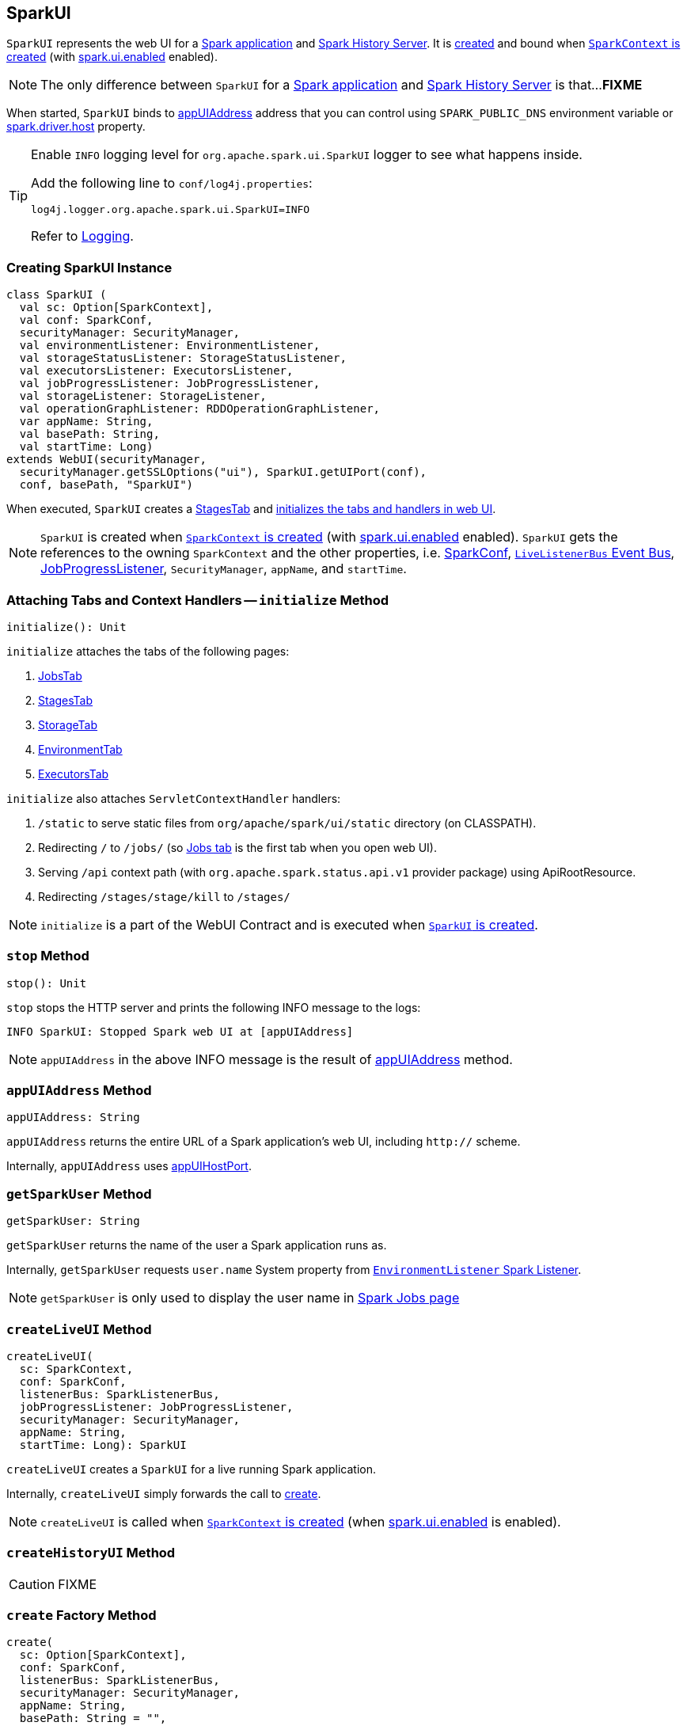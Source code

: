 == [[SparkUI]] SparkUI

`SparkUI` represents the web UI for a <<createLiveUI, Spark application>> and <<createHistoryUI, Spark History Server>>. It is <<creating-instance, created>> and bound when link:spark-sparkcontext-creating-instance-internals.adoc#ui[`SparkContext` is created] (with link:spark-webui.adoc#spark_ui_enabled[spark.ui.enabled] enabled).

NOTE: The only difference between `SparkUI` for a <<createLiveUI, Spark application>> and <<createHistoryUI, Spark History Server>> is that...**FIXME**

When started, `SparkUI` binds to <<appUIAddress, appUIAddress>> address that you can control using `SPARK_PUBLIC_DNS` environment variable or link:spark-sparkenv.adoc#spark_driver_host[spark.driver.host] property.

[TIP]
====
Enable `INFO` logging level for `org.apache.spark.ui.SparkUI` logger to see what happens inside.

Add the following line to `conf/log4j.properties`:

```
log4j.logger.org.apache.spark.ui.SparkUI=INFO
```

Refer to link:spark-logging.adoc[Logging].
====

=== [[creating-instance]] Creating SparkUI Instance

[source, scala]
----
class SparkUI (
  val sc: Option[SparkContext],
  val conf: SparkConf,
  securityManager: SecurityManager,
  val environmentListener: EnvironmentListener,
  val storageStatusListener: StorageStatusListener,
  val executorsListener: ExecutorsListener,
  val jobProgressListener: JobProgressListener,
  val storageListener: StorageListener,
  val operationGraphListener: RDDOperationGraphListener,
  var appName: String,
  val basePath: String,
  val startTime: Long)
extends WebUI(securityManager,
  securityManager.getSSLOptions("ui"), SparkUI.getUIPort(conf),
  conf, basePath, "SparkUI")
----

When executed, `SparkUI` creates a link:spark-webui-stages.adoc[StagesTab] and <<initialize, initializes the tabs and handlers in web UI>>.

NOTE: `SparkUI` is created when link:spark-sparkcontext-creating-instance-internals.adoc#ui[`SparkContext` is created] (with link:spark-webui.adoc#spark_ui_enabled[spark.ui.enabled] enabled). `SparkUI` gets the references to the owning `SparkContext` and the other properties, i.e. link:spark-configuration.adoc[SparkConf], link:spark-sparkcontext.adoc#listenerBus[`LiveListenerBus` Event Bus], link:spark-webui-JobProgressListener.adoc[JobProgressListener], `SecurityManager`, `appName`, and `startTime`.

=== [[initialize]] Attaching Tabs and Context Handlers -- `initialize` Method

[source, scala]
----
initialize(): Unit
----

`initialize` attaches the tabs of the following pages:

1. link:spark-webui-jobs.adoc[JobsTab]
2. link:spark-webui-stages.adoc[StagesTab]
3. link:spark-webui-storage.adoc[StorageTab]
4. link:spark-webui-environment.adoc[EnvironmentTab]
5. link:spark-webui-executors.adoc[ExecutorsTab]

`initialize` also attaches `ServletContextHandler` handlers:

1. `/static` to serve static files from `org/apache/spark/ui/static` directory (on CLASSPATH).
2. Redirecting `/` to `/jobs/` (so link:spark-webui-jobs.adoc[Jobs tab] is the first tab when you open web UI).
3. Serving `/api` context path (with `org.apache.spark.status.api.v1` provider package) using ApiRootResource.
4. Redirecting `/stages/stage/kill` to `/stages/`

NOTE: `initialize` is a part of the WebUI Contract and is executed when <<creating-instance, `SparkUI` is created>>.

=== [[stop]] `stop` Method

[source, scala]
----
stop(): Unit
----

`stop` stops the HTTP server and prints the following INFO message to the logs:

```
INFO SparkUI: Stopped Spark web UI at [appUIAddress]
```

NOTE: `appUIAddress` in the above INFO message is the result of <<appUIAddress, appUIAddress>> method.

=== [[appUIAddress]] `appUIAddress` Method

[source, scala]
----
appUIAddress: String
----

`appUIAddress` returns the entire URL of a Spark application's web UI, including `http://` scheme.

Internally, `appUIAddress` uses <<appUIHostPort, appUIHostPort>>.

=== [[getSparkUser]] `getSparkUser` Method

[source, scala]
----
getSparkUser: String
----

`getSparkUser` returns the name of the user a Spark application runs as.

Internally, `getSparkUser` requests `user.name` System property from link:spark-webui-EnvironmentListener.adoc[`EnvironmentListener` Spark Listener].

NOTE: `getSparkUser` is only used to display the user name in link:spark-webui-jobs.adoc#AllJobsPage[Spark Jobs page]

=== [[createLiveUI]] `createLiveUI` Method

[source, scala]
----
createLiveUI(
  sc: SparkContext,
  conf: SparkConf,
  listenerBus: SparkListenerBus,
  jobProgressListener: JobProgressListener,
  securityManager: SecurityManager,
  appName: String,
  startTime: Long): SparkUI
----

`createLiveUI` creates a `SparkUI` for a live running Spark application.

Internally, `createLiveUI` simply forwards the call to <<create, create>>.

NOTE: `createLiveUI` is called when link:spark-sparkcontext-creating-instance-internals.adoc#ui[`SparkContext` is created] (when link:spark-webui.adoc#spark_ui_enabled[spark.ui.enabled] is enabled).

=== [[createHistoryUI]] `createHistoryUI` Method

CAUTION: FIXME

=== [[create]] `create` Factory Method

[source, scala]
----
create(
  sc: Option[SparkContext],
  conf: SparkConf,
  listenerBus: SparkListenerBus,
  securityManager: SecurityManager,
  appName: String,
  basePath: String = "",
  jobProgressListener: Option[JobProgressListener] = None,
  startTime: Long): SparkUI
----

`create` creates a `SparkUI`. It is an internal helper method to create a web UI for <<createLiveUI, a running Spark application>> and <<createHistoryUI, Spark History Server>>.

Internally, `create` registers a link:spark-webui-EnvironmentListener.adoc[EnvironmentListener], `StorageStatusListener`, link:spark-webui-executors-ExecutorsListener.adoc[ExecutorsListener], `StorageListener`, and `RDDOperationGraphListener` with `listenerBus`. Once the listeners are registered, `create` <<creating-instance, creates an instance of `SparkUI`>>.

=== [[appUIHostPort]] `appUIHostPort` Method

[source, scala]
----
appUIHostPort: String
----

`appUIHostPort` returns the Spark application's web UI which is the public hostname and port, excluding the scheme.

NOTE: <<appUIAddress, appUIAddress>> uses `appUIHostPort` and adds `http://` scheme.

=== [[getAppName]] `getAppName` Method

[source, scala]
----
getAppName: String
----

`getAppName` returns the name of the Spark application (of a `SparkUI` instance).

NOTE: `getAppName` is used when <<SparkUITab, `SparkUITab` is requested the application's name>>.

=== [[SparkUITab]][[appName]] `SparkUITab` -- Custom `WebUITab`

`SparkUITab` is a `private[spark]` custom `WebUITab` that defines one method only, i.e. `appName`.

[source, scala]
----
appName: String
----

`appName` returns the <<getAppName, application's name>>.
